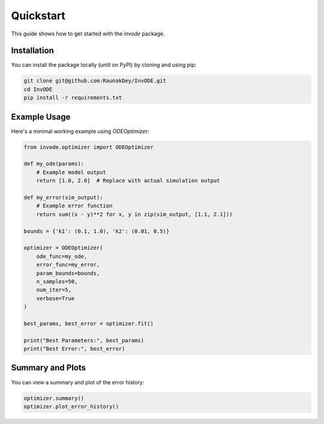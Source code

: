 Quickstart
==========

This guide shows how to get started with the `invode` package.

Installation
------------

You can install the package locally (until on PyPI) by cloning and using pip:

.. code-block:: bash

    git clone git@github.com:RaunakDey/InvODE.git
    cd InvODE
    pip install -r requirements.txt


Example Usage
-------------

Here's a minimal working example using `ODEOptimizer`:

.. code-block:: python

    from invode.optimizer import ODEOptimizer

    def my_ode(params):
        # Example model output
        return [1.0, 2.0]  # Replace with actual simulation output

    def my_error(sim_output):
        # Example error function
        return sum((x - y)**2 for x, y in zip(sim_output, [1.1, 2.1]))

    bounds = {'k1': (0.1, 1.0), 'k2': (0.01, 0.5)}

    optimizer = ODEOptimizer(
        ode_func=my_ode,
        error_func=my_error,
        param_bounds=bounds,
        n_samples=50,
        num_iter=5,
        verbose=True
    )

    best_params, best_error = optimizer.fit()

    print("Best Parameters:", best_params)
    print("Best Error:", best_error)

Summary and Plots
-----------------

You can view a summary and plot of the error history:

.. code-block:: python

    optimizer.summary()
    optimizer.plot_error_history()